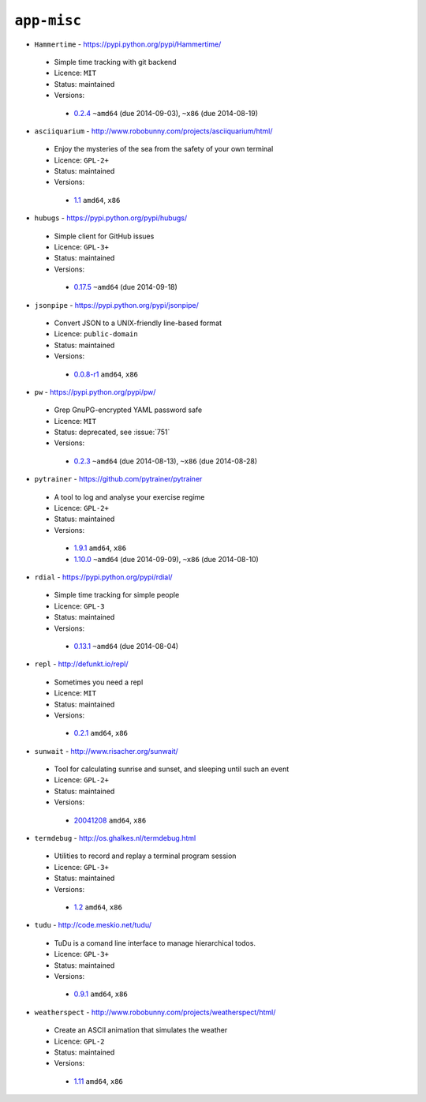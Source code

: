 ``app-misc``
------------

* ``Hammertime`` - https://pypi.python.org/pypi/Hammertime/

 * Simple time tracking with git backend
 * Licence: ``MIT``
 * Status: maintained
 * Versions:

  * `0.2.4 <https://github.com/JNRowe/jnrowe-misc/blob/master/app-misc/Hammertime/Hammertime-0.2.4.ebuild>`__  ``~amd64`` (due 2014-09-03), ``~x86`` (due 2014-08-19)

* ``asciiquarium`` - http://www.robobunny.com/projects/asciiquarium/html/

 * Enjoy the mysteries of the sea from the safety of your own terminal
 * Licence: ``GPL-2+``
 * Status: maintained
 * Versions:

  * `1.1 <https://github.com/JNRowe/jnrowe-misc/blob/master/app-misc/asciiquarium/asciiquarium-1.1.ebuild>`__  ``amd64``, ``x86``

* ``hubugs`` - https://pypi.python.org/pypi/hubugs/

 * Simple client for GitHub issues
 * Licence: ``GPL-3+``
 * Status: maintained
 * Versions:

  * `0.17.5 <https://github.com/JNRowe/jnrowe-misc/blob/master/app-misc/hubugs/hubugs-0.17.5.ebuild>`__  ``~amd64`` (due 2014-09-18)

* ``jsonpipe`` - https://pypi.python.org/pypi/jsonpipe/

 * Convert JSON to a UNIX-friendly line-based format
 * Licence: ``public-domain``
 * Status: maintained
 * Versions:

  * `0.0.8-r1 <https://github.com/JNRowe/jnrowe-misc/blob/master/app-misc/jsonpipe/jsonpipe-0.0.8-r1.ebuild>`__  ``amd64``, ``x86``

* ``pw`` - https://pypi.python.org/pypi/pw/

 * Grep GnuPG-encrypted YAML password safe
 * Licence: ``MIT``
 * Status: deprecated, see :issue:`751`
 * Versions:

  * `0.2.3 <https://github.com/JNRowe/jnrowe-misc/blob/master/app-misc/pw/pw-0.2.3.ebuild>`__  ``~amd64`` (due 2014-08-13), ``~x86`` (due 2014-08-28)

* ``pytrainer`` - https://github.com/pytrainer/pytrainer

 * A tool to log and analyse your exercise regime
 * Licence: ``GPL-2+``
 * Status: maintained
 * Versions:

  * `1.9.1 <https://github.com/JNRowe/jnrowe-misc/blob/master/app-misc/pytrainer/pytrainer-1.9.1.ebuild>`__  ``amd64``, ``x86``
  * `1.10.0 <https://github.com/JNRowe/jnrowe-misc/blob/master/app-misc/pytrainer/pytrainer-1.10.0.ebuild>`__  ``~amd64`` (due 2014-09-09), ``~x86`` (due 2014-08-10)

* ``rdial`` - https://pypi.python.org/pypi/rdial/

 * Simple time tracking for simple people
 * Licence: ``GPL-3``
 * Status: maintained
 * Versions:

  * `0.13.1 <https://github.com/JNRowe/jnrowe-misc/blob/master/app-misc/rdial/rdial-0.13.1.ebuild>`__  ``~amd64`` (due 2014-08-04)

* ``repl`` - http://defunkt.io/repl/

 * Sometimes you need a repl
 * Licence: ``MIT``
 * Status: maintained
 * Versions:

  * `0.2.1 <https://github.com/JNRowe/jnrowe-misc/blob/master/app-misc/repl/repl-0.2.1.ebuild>`__  ``amd64``, ``x86``

* ``sunwait`` - http://www.risacher.org/sunwait/

 * Tool for calculating sunrise and sunset, and sleeping until such an event
 * Licence: ``GPL-2+``
 * Status: maintained
 * Versions:

  * `20041208 <https://github.com/JNRowe/jnrowe-misc/blob/master/app-misc/sunwait/sunwait-20041208.ebuild>`__  ``amd64``, ``x86``

* ``termdebug`` - http://os.ghalkes.nl/termdebug.html

 * Utilities to record and replay a terminal program session
 * Licence: ``GPL-3+``
 * Status: maintained
 * Versions:

  * `1.2 <https://github.com/JNRowe/jnrowe-misc/blob/master/app-misc/termdebug/termdebug-1.2.ebuild>`__  ``amd64``, ``x86``

* ``tudu`` - http://code.meskio.net/tudu/

 * TuDu is a comand line interface to manage hierarchical todos.
 * Licence: ``GPL-3+``
 * Status: maintained
 * Versions:

  * `0.9.1 <https://github.com/JNRowe/jnrowe-misc/blob/master/app-misc/tudu/tudu-0.9.1.ebuild>`__  ``amd64``, ``x86``

* ``weatherspect`` - http://www.robobunny.com/projects/weatherspect/html/

 * Create an ASCII animation that simulates the weather
 * Licence: ``GPL-2``
 * Status: maintained
 * Versions:

  * `1.11 <https://github.com/JNRowe/jnrowe-misc/blob/master/app-misc/weatherspect/weatherspect-1.11.ebuild>`__  ``amd64``, ``x86``

